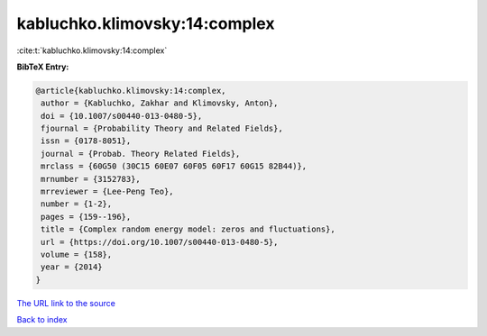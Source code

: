kabluchko.klimovsky:14:complex
==============================

:cite:t:`kabluchko.klimovsky:14:complex`

**BibTeX Entry:**

.. code-block:: bibtex

   @article{kabluchko.klimovsky:14:complex,
    author = {Kabluchko, Zakhar and Klimovsky, Anton},
    doi = {10.1007/s00440-013-0480-5},
    fjournal = {Probability Theory and Related Fields},
    issn = {0178-8051},
    journal = {Probab. Theory Related Fields},
    mrclass = {60G50 (30C15 60E07 60F05 60F17 60G15 82B44)},
    mrnumber = {3152783},
    mrreviewer = {Lee-Peng Teo},
    number = {1-2},
    pages = {159--196},
    title = {Complex random energy model: zeros and fluctuations},
    url = {https://doi.org/10.1007/s00440-013-0480-5},
    volume = {158},
    year = {2014}
   }

`The URL link to the source <ttps://doi.org/10.1007/s00440-013-0480-5}>`__


`Back to index <../By-Cite-Keys.html>`__
